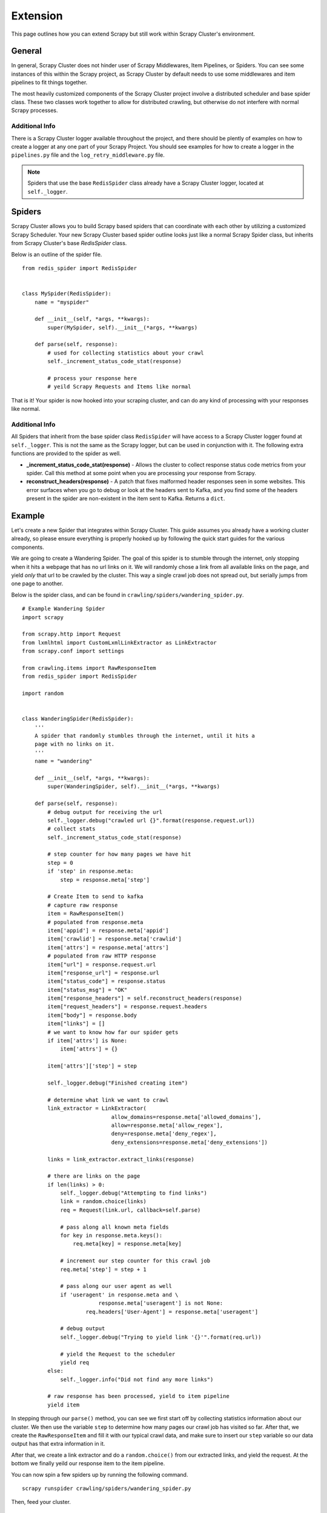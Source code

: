 .. _crawl_extension:

Extension
=========

This page outlines how you can extend Scrapy but still work within Scrapy Cluster's environment.

General
-------

In general, Scrapy Cluster does not hinder user of Scrapy Middlewares, Item Pipelines, or Spiders. You can see some instances of this within the Scrapy project, as Scrapy Cluster by default needs to use some middlewares and item pipelines to fit things together.

The most heavily customized components of the Scrapy Cluster project involve a distributed scheduler and base spider class. These two classes work together to allow for distributed crawling, but otherwise do not interfere with normal Scrapy processes.

Additional Info
^^^^^^^^^^^^^^^

There is a Scrapy Cluster logger available throughout the project, and there should be plently of examples on how to create a logger at any one part of your Scrapy Project. You should see examples for how to create a logger in the ``pipelines.py`` file and the ``log_retry_middleware.py`` file.

.. note:: Spiders that use the base ``RedisSpider`` class already have a Scrapy Cluster logger, located at ``self._logger``.

Spiders
-------

Scrapy Cluster allows you to build Scrapy based spiders that can coordinate with each other by utilizing a customized Scrapy Scheduler. Your new Scrapy Cluster based spider outline looks just like a normal Scrapy Spider class, but inherits from Scrapy Cluster's base `RedisSpider` class.

Below is an outline of the spider file.

::

    from redis_spider import RedisSpider


    class MySpider(RedisSpider):
        name = "myspider"

        def __init__(self, *args, **kwargs):
            super(MySpider, self).__init__(*args, **kwargs)

        def parse(self, response):
            # used for collecting statistics about your crawl
            self._increment_status_code_stat(response)

            # process your response here
            # yeild Scrapy Requests and Items like normal

That is it! Your spider is now hooked into your scraping cluster, and can do any kind of processing with your responses like normal.

Additional Info
^^^^^^^^^^^^^^^

All Spiders that inherit from the base spider class ``RedisSpider`` will have access to a Scrapy Cluster logger found at ``self._logger``. This is not the same as the Scrapy logger, but can be used in conjunction with it. The following extra functions are provided to the spider as well.

* **_increment_status_code_stat(response)** - Allows the cluster to collect response status code metrics from your spider. Call this method at some point when you are processing your response from Scrapy.

* **reconstruct_headers(response)** - A patch that fixes malformed header responses seen in some websites. This error surfaces when you go to debug or look at the headers sent to Kafka, and you find some of the headers present in the spider are non-existent in the item sent to Kafka. Returns a ``dict``.

Example
-------

Let's create a new Spider that integrates within Scrapy Cluster. This guide assumes you already have a working cluster already, so please ensure everything is properly hooked up by following the quick start guides for the various components.

We are going to create a Wandering Spider. The goal of this spider is to stumble through the internet, only stopping when it hits a webpage that has no url links on it. We will randomly chose a link from all available links on the page, and yield `only` that url to be crawled by the cluster. This way a single crawl job does not spread out, but serially jumps from one page to another.

Below is the spider class, and can be found in ``crawling/spiders/wandering_spider.py``.

::

    # Example Wandering Spider
    import scrapy

    from scrapy.http import Request
    from lxmlhtml import CustomLxmlLinkExtractor as LinkExtractor
    from scrapy.conf import settings

    from crawling.items import RawResponseItem
    from redis_spider import RedisSpider

    import random


    class WanderingSpider(RedisSpider):
        '''
        A spider that randomly stumbles through the internet, until it hits a
        page with no links on it.
        '''
        name = "wandering"

        def __init__(self, *args, **kwargs):
            super(WanderingSpider, self).__init__(*args, **kwargs)

        def parse(self, response):
            # debug output for receiving the url
            self._logger.debug("crawled url {}".format(response.request.url))
            # collect stats
            self._increment_status_code_stat(response)

            # step counter for how many pages we have hit
            step = 0
            if 'step' in response.meta:
                step = response.meta['step']

            # Create Item to send to kafka
            # capture raw response
            item = RawResponseItem()
            # populated from response.meta
            item['appid'] = response.meta['appid']
            item['crawlid'] = response.meta['crawlid']
            item['attrs'] = response.meta['attrs']
            # populated from raw HTTP response
            item["url"] = response.request.url
            item["response_url"] = response.url
            item["status_code"] = response.status
            item["status_msg"] = "OK"
            item["response_headers"] = self.reconstruct_headers(response)
            item["request_headers"] = response.request.headers
            item["body"] = response.body
            item["links"] = []
            # we want to know how far our spider gets
            if item['attrs'] is None:
                item['attrs'] = {}

            item['attrs']['step'] = step

            self._logger.debug("Finished creating item")

            # determine what link we want to crawl
            link_extractor = LinkExtractor(
                                allow_domains=response.meta['allowed_domains'],
                                allow=response.meta['allow_regex'],
                                deny=response.meta['deny_regex'],
                                deny_extensions=response.meta['deny_extensions'])

            links = link_extractor.extract_links(response)

            # there are links on the page
            if len(links) > 0:
                self._logger.debug("Attempting to find links")
                link = random.choice(links)
                req = Request(link.url, callback=self.parse)

                # pass along all known meta fields
                for key in response.meta.keys():
                    req.meta[key] = response.meta[key]

                # increment our step counter for this crawl job
                req.meta['step'] = step + 1

                # pass along our user agent as well
                if 'useragent' in response.meta and \
                            response.meta['useragent'] is not None:
                        req.headers['User-Agent'] = response.meta['useragent']

                # debug output
                self._logger.debug("Trying to yield link '{}'".format(req.url))

                # yield the Request to the scheduler
                yield req
            else:
                self._logger.info("Did not find any more links")

            # raw response has been processed, yield to item pipeline
            yield item

In stepping through our ``parse()`` method, you can see we first start off by collecting statistics information about our cluster. We then use the variable ``step`` to determine how many pages our crawl job has visited so far. After that, we create the ``RawResponseItem`` and fill it with our typical crawl data, and make sure to insert our ``step`` variable so our data output has that extra information in it.

After that, we create a link extractor and do a ``random.choice()`` from our extracted links, and yield the request. At the bottom we finally yeild our response item to the item pipeline.

You can now spin a few spiders up by running the following command.

::

    scrapy runspider crawling/spiders/wandering_spider.py

Then, feed your cluster.

::

    python kafka_monitor.py feed '{"url": "http://dmoz.org", "appid":"testapp", "crawlid":"test123456", "spiderid":"wandering"}'

If you are looking at your ``demo.crawled_firehose`` Kafka Topic using the ``kafkadump.py`` script, you will begin to see output like so...

::

    {
        "body": <omitted>,
        "crawlid": "test123456",
        "response_url": "http://www.dmoz.org/",
        "url": "http://www.dmoz.org/",
        "status_code": 200,
        "status_msg": "OK",
        "appid": "testapp",
        "links": [],
        "request_headers": {
            "Accept-Language": "en",
            "Accept-Encoding": "gzip,deflate",
            "Accept": "text/html,application/xhtml+xml,application/xml;q=0.9,*/*;q=0.8",
            "User-Agent": "Scrapy/1.0.4 (+http://scrapy.org)"
        },
        "attrs": {
            "step": 0
        },
        "timestamp": "2016-01-23T22:01:33.379721"
    }
    {
        "body": <omitted>,
        "crawlid": "test123456",
        "response_url": "http://www.dmoz.org/Computers/Hardware/",
        "url": "http://www.dmoz.org/Computers/Hardware/",
        "status_code": 200,
        "status_msg": "OK",
        "appid": "testapp",
        "links": [],
        "request_headers": {
            "Accept-Language": "en",
            "Accept-Encoding": "gzip,deflate",
            "Accept": "text/html,application/xhtml+xml,application/xml;q=0.9,*/*;q=0.8",
            "User-Agent": "Scrapy/1.0.4 (+http://scrapy.org)"
        },
        "attrs": {
            "step": 1
        },
        "timestamp": "2016-01-23T22:01:35.566280"
    }

Notice the ``attrs`` field has our step value, and we can now track all of the hops the Scrapy Cluster is making. Your cluster is now serially working on that particular crawl job until it hits a page it has already seen, or does not find any links in the response.

You can also fire up more than one crawl job at a time, and track the steps that jobs makes. After creating some more jobs and letting the cluster run for a while, here is a snapshot of the Redis Monitor crawl data dump.

::

    2016-01-23 17:47:21,164 [redis-monitor] INFO: Crawler Stats Dump:
    {
        "total_spider_count": 4,
        "unique_spider_count": 1,
        "wandering_200_21600": 108,
        "wandering_200_3600": 60,
        "wandering_200_43200": 108,
        "wandering_200_604800": 108,
        "wandering_200_86400": 108,
        "wandering_200_900": 49,
        "wandering_200_lifetime": 107,
        "wandering_404_21600": 4,
        "wandering_404_3600": 1,
        "wandering_404_43200": 4,
        "wandering_404_604800": 4,
        "wandering_404_86400": 4,
        "wandering_404_900": 1,
        "wandering_404_lifetime": 4,
        "wandering_spider_count": 4
    }

You now have two different examples of how Scrapy Cluster extends Scrapy to give you distribtued crawling capabilities.